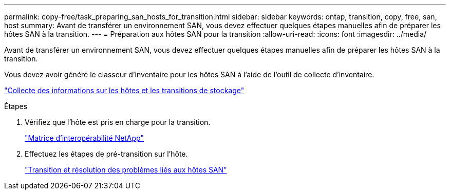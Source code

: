---
permalink: copy-free/task_preparing_san_hosts_for_transition.html 
sidebar: sidebar 
keywords: ontap, transition, copy, free, san, host 
summary: Avant de transférer un environnement SAN, vous devez effectuer quelques étapes manuelles afin de préparer les hôtes SAN à la transition. 
---
= Préparation aux hôtes SAN pour la transition
:allow-uri-read: 
:icons: font
:imagesdir: ../media/


[role="lead"]
Avant de transférer un environnement SAN, vous devez effectuer quelques étapes manuelles afin de préparer les hôtes SAN à la transition.

Vous devez avoir généré le classeur d'inventaire pour les hôtes SAN à l'aide de l'outil de collecte d'inventaire.

http://docs.netapp.com/ontap-9/topic/com.netapp.doc.dot-ict-icg/home.html["Collecte des informations sur les hôtes et les transitions de stockage"]

.Étapes
. Vérifiez que l'hôte est pris en charge pour la transition.
+
https://mysupport.netapp.com/matrix["Matrice d'interopérabilité NetApp"]

. Effectuez les étapes de pré-transition sur l'hôte.
+
http://docs.netapp.com/ontap-9/topic/com.netapp.doc.dot-7mtt-sanspl/home.html["Transition et résolution des problèmes liés aux hôtes SAN"]



